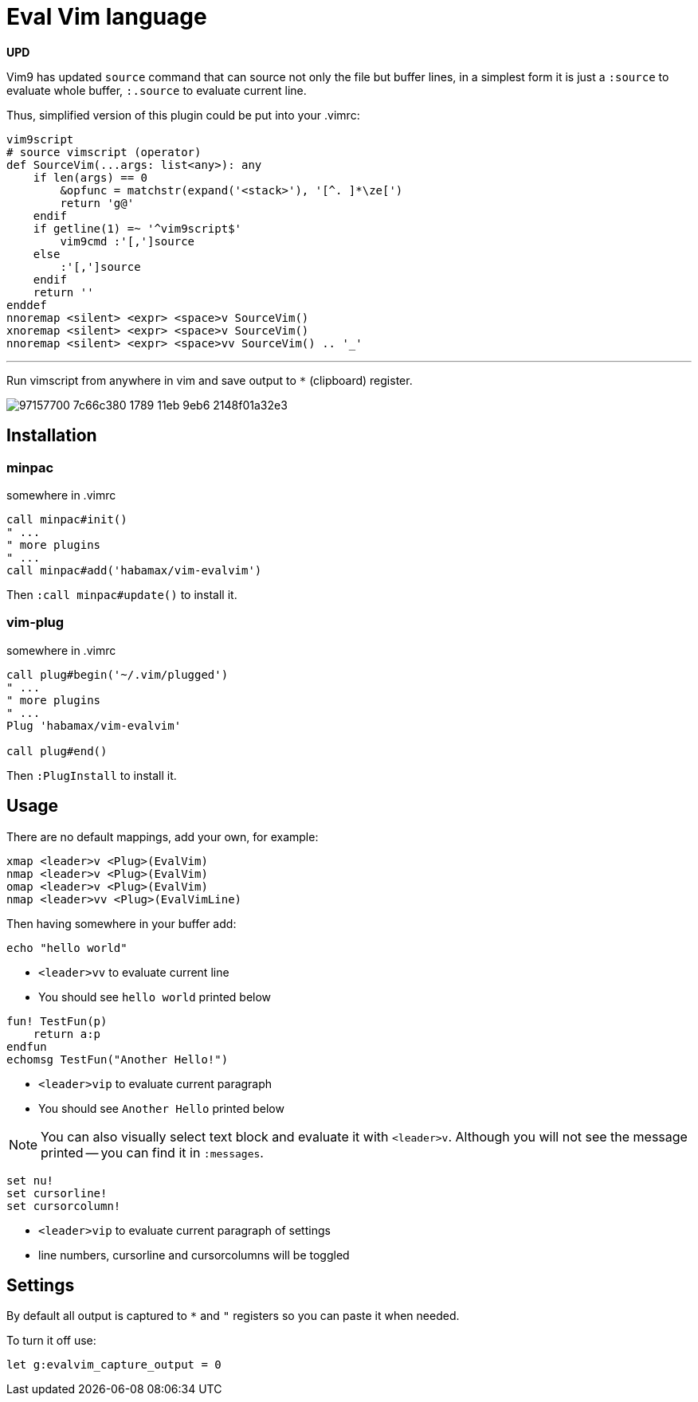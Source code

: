 = Eval Vim language

*UPD*

Vim9 has updated `source` command that can source not only the file but buffer lines, in a simplest form it is just a
`:source` to evaluate whole buffer, `:.source` to evaluate current line.

Thus, simplified version of this plugin could be put into your .vimrc:

[source,vim]
------------

vim9script
# source vimscript (operator)
def SourceVim(...args: list<any>): any
    if len(args) == 0
        &opfunc = matchstr(expand('<stack>'), '[^. ]*\ze[')
        return 'g@'
    endif
    if getline(1) =~ '^vim9script$'
        vim9cmd :'[,']source
    else
        :'[,']source
    endif
    return ''
enddef
nnoremap <silent> <expr> <space>v SourceVim()
xnoremap <silent> <expr> <space>v SourceVim()
nnoremap <silent> <expr> <space>vv SourceVim() .. '_'
------------

'''

Run vimscript from anywhere in vim and save output to `*` (clipboard) register.

image::https://user-images.githubusercontent.com/234774/97157700-7c66c380-1789-11eb-9eb6-2148f01a32e3.gif[]


== Installation
=== minpac

.somewhere in .vimrc
[source,vim]
------------
call minpac#init()
" ...
" more plugins
" ...
call minpac#add('habamax/vim-evalvim')
------------

Then `:call minpac#update()` to install it.

=== vim-plug
.somewhere in .vimrc
[source,vim]
------------
call plug#begin('~/.vim/plugged')
" ...
" more plugins
" ...
Plug 'habamax/vim-evalvim'

call plug#end()
------------

Then `:PlugInstall` to install it.


== Usage

There are no default mappings, add your own, for example:

[source,vim]
------------------------------------------------------------------------------
xmap <leader>v <Plug>(EvalVim)
nmap <leader>v <Plug>(EvalVim)
omap <leader>v <Plug>(EvalVim)
nmap <leader>vv <Plug>(EvalVimLine)
------------------------------------------------------------------------------

Then having somewhere in your buffer add:

[source,vim]
-------------
echo "hello world"
-------------

* `<leader>vv` to evaluate current line
* You should see `hello world` printed below


[source,vim]
-------------

fun! TestFun(p)
    return a:p
endfun
echomsg TestFun("Another Hello!")

-------------

* `<leader>vip` to evaluate current paragraph
* You should see `Another Hello` printed below

NOTE: You can also visually select text block and evaluate it with `<leader>v`.
Although you will not see the message printed -- you can find it in
`:messages`.


[source,vim]
-------------

set nu!
set cursorline!
set cursorcolumn!

-------------

* `<leader>vip` to evaluate current paragraph of settings
* line numbers, cursorline and cursorcolumns will be toggled


== Settings

By default all output is captured to `*` and `"` registers so you can paste it
when needed.

To turn it off use:

[source,vim]
------------
let g:evalvim_capture_output = 0
------------
